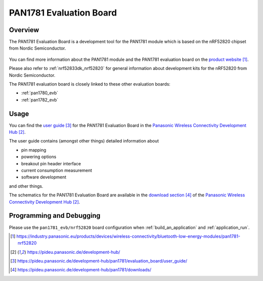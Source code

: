 .. _pan1781_evb:

PAN1781 Evaluation Board
########################

Overview
********

The PAN1781 Evaluation Board is a development tool for the PAN1781 module
which is based on the nRF52820 chipset from Nordic Semiconductor.

.. figure:: pan1781_evaluation_board.jpg
     :align: center
     :alt: PAN1781 Evaluation Board

You can find more information about the PAN1781 module and the PAN1781
evaluation board on the `product website`_.

Please also refer to :ref:`nrf52833dk_nrf52820` for general information about
development kits for the nRF52820 from Nordic Semiconductor.

The PAN1781 evaluation board is closely linked to these other evaluation
boards:

* :ref:`pan1780_evb`
* :ref:`pan1782_evb`

Usage
*****

You can find the `user guide`_ for the PAN1781 Evaluation Board in the
`Panasonic Wireless Connectivity Development Hub`_.

The user guide contains (amongst other things) detailed information about

* pin mapping
* powering options
* breakout pin header interface
* current consumption measurement
* software development

and other things.

The schematics for the PAN1781 Evaluation Board are available in the
`download section`_ of the `Panasonic Wireless Connectivity Development Hub`_.

Programming and Debugging
*************************

Please use the ``pan1781_evb/nrf52820`` board configuration when
:ref:`build_an_application` and :ref:`application_run`.

.. target-notes::
.. _product website: https://industry.panasonic.eu/products/devices/wireless-connectivity/bluetooth-low-energy-modules/pan1781-nrf52820
.. _Panasonic Wireless Connectivity Development Hub: https://pideu.panasonic.de/development-hub/
.. _user guide: https://pideu.panasonic.de/development-hub/pan1781/evaluation_board/user_guide/
.. _download section: https://pideu.panasonic.de/development-hub/pan1781/downloads/
